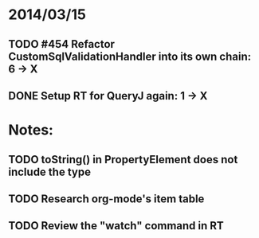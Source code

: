 * 2014/03/15
** TODO #454 Refactor CustomSqlValidationHandler into its own chain: 6 -> X
** DONE Setup RT for QueryJ again: 1 -> X

* Notes:
** TODO toString() in PropertyElement does not include the type
** TODO Research org-mode's item table
** TODO Review the "watch" command in RT
